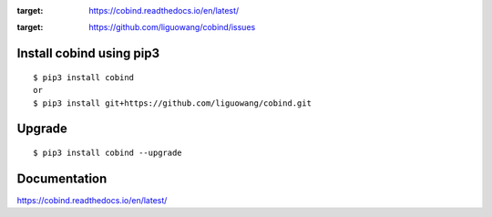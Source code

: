 |Documentation Status|

.. |Generic badge| image:: https://img.shields.io/badge/<docs>-<pass>-<green>.svg
   :target:

.. |Documentation Status| image:: https://readthedocs.org/projects/ansicolortags/badge/?version=latest
:target: https://cobind.readthedocs.io/en/latest/

.. image:: https://img.shields.io/github/issues/liguowang/cobind   :alt: GitHub issues
:target: https://github.com/liguowang/cobind/issues


Install cobind using pip3 
----------------------------
::

 $ pip3 install cobind
 or 
 $ pip3 install git+https://github.com/liguowang/cobind.git
 
Upgrade
-----------------
::

 $ pip3 install cobind --upgrade	


Documentation
--------------

https://cobind.readthedocs.io/en/latest/
